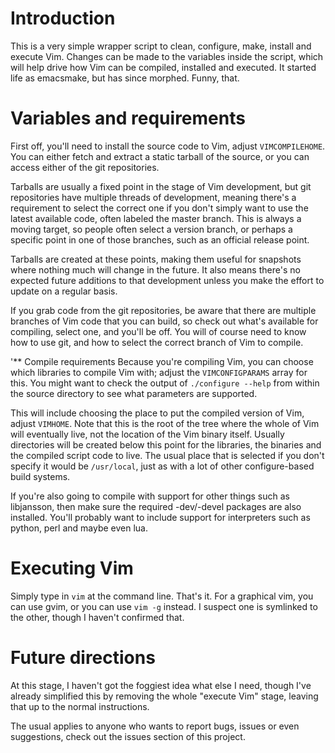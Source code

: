 * Introduction
This is a very simple wrapper script to clean, configure, make, install and execute Vim.
Changes can be made to the variables inside the script, which will help drive how Vim can be
compiled, installed and executed. It started life as emacsmake, but has since morphed. Funny, that.

* Variables and requirements
First off, you'll need to install the source code to Vim, adjust =VIMCOMPILEHOME=. You can either
fetch and extract a static tarball of the source, or you can access either of the git repositories.

Tarballs are usually a fixed point in the stage of Vim development, but git repositories have
multiple threads of development, meaning there's a requirement to select the correct one if you
don't simply want to use the latest available code, often labeled the master branch. This is always
a moving target, so people often select a version branch, or perhaps a specific point in one of
those branches, such as an official release point.

Tarballs are created at these points, making them useful for snapshots where nothing much will
change in the future. It also means there's no expected future additions to that development unless
you make the effort to update on a regular basis.

If you grab code from the git repositories, be aware that there are multiple branches of Vim code
that you can build, so check out what's available for compiling, select one, and you'll be off. You
will of course need to know how to use git, and how to select the correct branch of Vim to
compile.

'** Compile requirements
Because you're compiling Vim, you can choose which libraries to compile Vim with; adjust the
=VIMCONFIGPARAMS= array for this. You might want to check the output of =./configure --help= from
within the source directory to see what parameters are supported.

This will include choosing the place to put the compiled version of Vim, adjust =VIMHOME=. Note
that this is the root of the tree where the whole of Vim will eventually live, not the location of
the Vim binary itself. Usually directories will be created below this point for the libraries, the
binaries and the compiled script code to live. The usual place that is selected if you don't specify
it would be =/usr/local=, just as with a lot of other configure-based build systems.

If you're also going to compile with support for other things such as libjansson, then make sure the 
required -dev/-devel packages are also installed. You'll probably want to include support for
interpreters such as python, perl and maybe even lua.

* Executing Vim
Simply type in =vim= at the command line. That's it. For a graphical vim, you can use gvim, or you
can use =vim -g= instead. I suspect one is symlinked to the other, though I haven't confirmed that.

* Future directions
At this stage, I haven't got the foggiest idea what else I need, though I've already simplified this
by removing the whole "execute Vim" stage, leaving that up to the normal instructions.

The usual applies to anyone who wants to report bugs, issues or even suggestions, check out the
issues section of this project.
